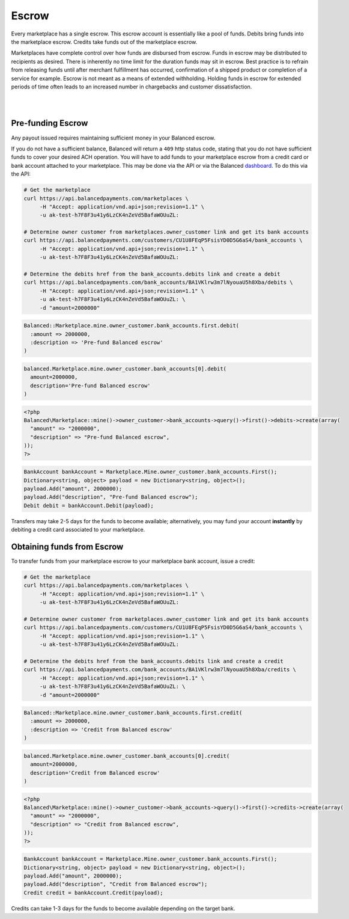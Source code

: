 Escrow
======================

Every marketplace has a single escrow. This escrow account is essentially like a
pool of funds. Debits bring funds into the marketplace escrow. Credits take
funds out of the marketplace escrow.

Marketplaces have complete control over how funds are disbursed from escrow.
Funds in escrow may be distributed to recipients as desired. There is inherently
no time limit for the duration funds may sit in escrow. Best practice is to
refrain from releasing funds until after merchant fulfillment has occurred,
confirmation of a shipped product or completion of a service for example. Escrow
is not meant as a means of extended withholding. Holding funds in escrow for
extended periods of time often leads to an increased number in chargebacks and
customer dissatisfaction.

|

.. note::
  :header_class: alert alert-tab
  :body_class: alert alert-green
  
  Balanced does not collect interest of any kind on funds in escrow.
  Transactions involving bank accounts associated to the marketplace owner
  customer are free of charge.

|

Pre-funding Escrow
------------------------

Any payout issued requires maintaining sufficient money in your Balanced escrow.

If you do not have a sufficient balance, Balanced will return a ``409`` http
status code, stating that you do not have sufficient funds to cover your
desired ACH operation. You will have to add funds to your marketplace escrow
from a credit card or bank account attached to your marketplace. This may be
done via the API or via the Balanced `dashboard`_. To do this via the API:

.. code-block:: bash

  # Get the marketplace
  curl https://api.balancedpayments.com/marketplaces \
       -H "Accept: application/vnd.api+json;revision=1.1" \
       -u ak-test-h7F8F3u41y6LzCK4nZeVd5BafaWOUuZL:

  # Determine owner customer from marketplaces.owner_customer link and get its bank accounts
  curl https://api.balancedpayments.com/customers/CU1U8FEqP5FsisYD0D5G6aS4/bank_accounts \
       -H "Accept: application/vnd.api+json;revision=1.1" \
       -u ak-test-h7F8F3u41y6LzCK4nZeVd5BafaWOUuZL:

  # Determine the debits href from the bank_accounts.debits link and create a debit
  curl https://api.balancedpayments.com/bank_accounts/BA1VKlrw3m7lNyouaU5h8Xba/debits \
       -H "Accept: application/vnd.api+json;revision=1.1" \
       -u ak-test-h7F8F3u41y6LzCK4nZeVd5BafaWOUuZL: \
       -d "amount=2000000"

.. code-block:: ruby

  Balanced::Marketplace.mine.owner_customer.bank_accounts.first.debit(
    :amount => 2000000,
    :description => 'Pre-fund Balanced escrow'
  )

.. code-block:: python

  balanced.Marketplace.mine.owner_customer.bank_accounts[0].debit(
    amount=2000000,
    description='Pre-fund Balanced escrow'
  )

.. code-block:: php

  <?php
  Balanced\Marketplace::mine()->owner_customer->bank_accounts->query()->first()->debits->create(array(
    "amount" => "2000000",
    "description" => "Pre-fund Balanced escrow",
  ));
  ?>

.. code-block:: csharp

    BankAccount bankAccount = Marketplace.Mine.owner_customer.bank_accounts.First();
    Dictionary<string, object> payload = new Dictionary<string, object>();
    payload.Add("amount", 2000000);
    payload.Add("description", "Pre-fund Balanced escrow");
    Debit debit = bankAccount.Debit(payload);


.. note::
  :header_class: alert alert-tab
  :body_class: alert alert-green

  We advise that you transfer a large amount in your Balanced account or you
  may request that Balanced always keep a constant amount in your account for
  you. We're publicly tracking this on `github issue #132`_ and appreciate your input

Transfers may take 2-5 days for the funds to become available; alternatively, you
may fund your account **instantly** by debiting a credit card associated to your
marketplace.


Obtaining funds from Escrow
---------------------------

To transfer funds from your marketplace escrow to your marketplace bank account,
issue a credit:

.. code-block:: bash

  # Get the marketplace
  curl https://api.balancedpayments.com/marketplaces \
       -H "Accept: application/vnd.api+json;revision=1.1" \
       -u ak-test-h7F8F3u41y6LzCK4nZeVd5BafaWOUuZL:

  # Determine owner customer from marketplaces.owner_customer link and get its bank accounts
  curl https://api.balancedpayments.com/customers/CU1U8FEqP5FsisYD0D5G6aS4/bank_accounts \
       -H "Accept: application/vnd.api+json;revision=1.1" \
       -u ak-test-h7F8F3u41y6LzCK4nZeVd5BafaWOUuZL:

  # Determine the debits href from the bank_accounts.debits link and create a credit
  curl https://api.balancedpayments.com/bank_accounts/BA1VKlrw3m7lNyouaU5h8Xba/credits \
       -H "Accept: application/vnd.api+json;revision=1.1" \
       -u ak-test-h7F8F3u41y6LzCK4nZeVd5BafaWOUuZL: \
       -d "amount=2000000"

.. code-block:: ruby

  Balanced::Marketplace.mine.owner_customer.bank_accounts.first.credit(
    :amount => 2000000,
    :description => 'Credit from Balanced escrow'
  )

.. code-block:: python

  balanced.Marketplace.mine.owner_customer.bank_accounts[0].credit(
    amount=2000000,
    description='Credit from Balanced escrow'
  )

.. code-block:: php

  <?php
  Balanced\Marketplace::mine()->owner_customer->bank_accounts->query()->first()->credits->create(array(
    "amount" => "2000000",
    "description" => "Credit from Balanced escrow",
  ));
  ?>

.. code-block:: csharp

    BankAccount bankAccount = Marketplace.Mine.owner_customer.bank_accounts.First();
    Dictionary<string, object> payload = new Dictionary<string, object>();
    payload.Add("amount", 2000000);
    payload.Add("description", "Credit from Balanced escrow");
    Credit credit = bankAccount.Credit(payload);


Credits can take 1-3 days for the funds to become available depending on
the target bank.


.. _dashboard: https://dashboard.balancedpayments.com/
.. _github issue #132: https://github.com/balanced/balanced-api/issues/132